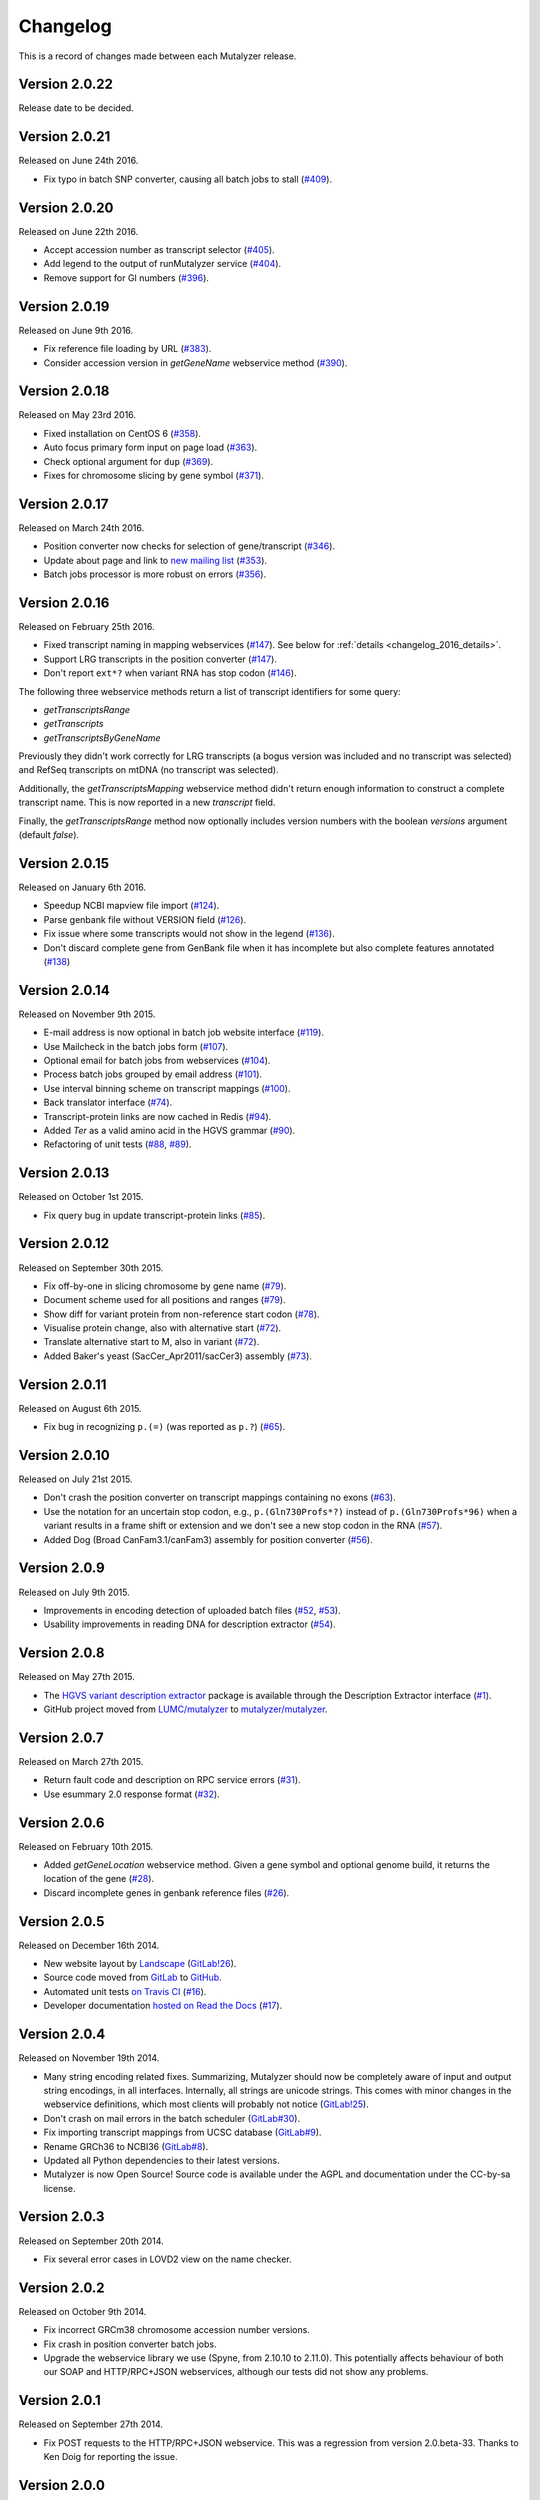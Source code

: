 Changelog
=========

This is a record of changes made between each Mutalyzer release.


Version 2.0.22
--------------

Release date to be decided.


Version 2.0.21
--------------

Released on June 24th 2016.

- Fix typo in batch SNP converter, causing all batch jobs to stall (`#409
  <https://github.com/mutalyzer/mutalyzer/pull/409>`_).


Version 2.0.20
--------------

Released on June 22th 2016.

- Accept accession number as transcript selector (`#405
  <https://github.com/mutalyzer/mutalyzer/pull/405>`_).
- Add legend to the output of runMutalyzer service (`#404
  <https://github.com/mutalyzer/mutalyzer/pull/404>`_).
- Remove support for GI numbers (`#396
  <https://github.com/mutalyzer/mutalyzer/pull/396>`_).


Version 2.0.19
--------------

Released on June 9th 2016.

- Fix reference file loading by URL (`#383
  <https://github.com/mutalyzer/mutalyzer/pull/383>`_).
- Consider accession version in `getGeneName` webservice method (`#390
  <https://github.com/mutalyzer/mutalyzer/pull/390>`_).


Version 2.0.18
--------------

Released on May 23rd 2016.

- Fixed installation on CentOS 6 (`#358
  <https://github.com/mutalyzer/mutalyzer/pull/358>`_).
- Auto focus primary form input on page load (`#363
  <https://github.com/mutalyzer/mutalyzer/pull/363>`_).
- Check optional argument for ``dup`` (`#369
  <https://github.com/mutalyzer/mutalyzer/pull/369>`_).
- Fixes for chromosome slicing by gene symbol (`#371
  <https://github.com/mutalyzer/mutalyzer/pull/371>`_).


Version 2.0.17
--------------

Released on March 24th 2016.

- Position converter now checks for selection of gene/transcript (`#346
  <https://github.com/mutalyzer/mutalyzer/pull/346>`_).
- Update about page and link to `new mailing list
  <https://groups.google.com/forum/#!forum/mutalyzer>`_ (`#353
  <https://github.com/mutalyzer/mutalyzer/pull/353>`_).
- Batch jobs processor is more robust on errors (`#356
  <https://github.com/mutalyzer/mutalyzer/pull/356>`_).


Version 2.0.16
--------------

Released on February 25th 2016.

- Fixed transcript naming in mapping webservices (`#147
  <https://github.com/mutalyzer/mutalyzer/pull/147>`_). See below for
  :ref:`details <changelog_2016_details>`.
- Support LRG transcripts in the position converter (`#147
  <https://github.com/mutalyzer/mutalyzer/pull/147>`_).
- Don't report ``ext*?`` when variant RNA has stop codon (`#146
  <https://github.com/mutalyzer/mutalyzer/pull/146>`_).

.. _changelog_2016_details:

The following three webservice methods return a list of transcript identifiers
for some query:

- `getTranscriptsRange`
- `getTranscripts`
- `getTranscriptsByGeneName`

Previously they didn't work correctly for LRG transcripts (a bogus version was
included and no transcript was selected) and RefSeq transcripts on mtDNA (no
transcript was selected).

Additionally, the `getTranscriptsMapping` webservice method didn't return
enough information to construct a complete transcript name. This is now
reported in a new `transcript` field.

Finally, the `getTranscriptsRange` method now optionally includes version
numbers with the boolean `versions` argument (default `false`).


Version 2.0.15
--------------

Released on January 6th 2016.

- Speedup NCBI mapview file import (`#124
  <https://github.com/mutalyzer/mutalyzer/pull/124>`_).
- Parse genbank file without VERSION field (`#126
  <https://github.com/mutalyzer/mutalyzer/pull/126>`_).
- Fix issue where some transcripts would not show in the legend (`#136
  <https://github.com/mutalyzer/mutalyzer/pull/136>`_).
- Don't discard complete gene from GenBank file when it has incomplete but
  also complete features annotated (`#138
  <https://github.com/mutalyzer/mutalyzer/pull/138>`_)


Version 2.0.14
--------------

Released on November 9th 2015.

- E-mail address is now optional in batch job website interface (`#119
  <https://github.com/mutalyzer/mutalyzer/pull/119>`_).
- Use Mailcheck in the batch jobs form (`#107
  <https://github.com/mutalyzer/mutalyzer/pull/107>`_).
- Optional email for batch jobs from webservices (`#104
  <https://github.com/mutalyzer/mutalyzer/pull/104>`_).
- Process batch jobs grouped by email address (`#101
  <https://github.com/mutalyzer/mutalyzer/pull/101>`_).
- Use interval binning scheme on transcript mappings (`#100
  <https://github.com/mutalyzer/mutalyzer/pull/100>`_).
- Back translator interface (`#74
  <https://github.com/mutalyzer/mutalyzer/pull/74>`_).
- Transcript-protein links are now cached in Redis (`#94
  <https://github.com/mutalyzer/mutalyzer/pull/94>`_).
- Added `Ter` as a valid amino acid in the HGVS grammar (`#90
  <https://github.com/mutalyzer/mutalyzer/pull/90>`_).
- Refactoring of unit tests (`#88
  <https://github.com/mutalyzer/mutalyzer/pull/88>`_, `#89
  <https://github.com/mutalyzer/mutalyzer/pull/89>`_).


Version 2.0.13
--------------

Released on October 1st 2015.

- Fix query bug in update transcript-protein links (`#85
  <https://github.com/mutalyzer/mutalyzer/pull/85>`_).


Version 2.0.12
--------------

Released on September 30th 2015.

- Fix off-by-one in slicing chromosome by gene name (`#79
  <https://github.com/mutalyzer/mutalyzer/pull/79>`_).
- Document scheme used for all positions and ranges (`#79
  <https://github.com/mutalyzer/mutalyzer/pull/79>`_).
- Show diff for variant protein from non-reference start codon (`#78
  <https://github.com/mutalyzer/mutalyzer/pull/78>`_).
- Visualise protein change, also with alternative start (`#72
  <https://github.com/mutalyzer/mutalyzer/pull/72>`_).
- Translate alternative start to M, also in variant (`#72
  <https://github.com/mutalyzer/mutalyzer/pull/72>`_).
- Added Baker's yeast (SacCer_Apr2011/sacCer3) assembly (`#73
  <https://github.com/mutalyzer/mutalyzer/pull/73>`_).


Version 2.0.11
--------------

Released on August 6th 2015.

- Fix bug in recognizing ``p.(=)`` (was reported as ``p.?``) (`#65
  <https://github.com/mutalyzer/mutalyzer/pull/65>`_).


Version 2.0.10
--------------

Released on July 21st 2015.

- Don't crash the position converter on transcript mappings containing no
  exons (`#63
  <https://github.com/mutalyzer/mutalyzer/pull/63>`_).
- Use the notation for an uncertain stop codon, e.g., ``p.(Gln730Profs*?)``
  instead of ``p.(Gln730Profs*96)`` when a variant results in a frame shift or
  extension and we don't see a new stop codon in the RNA (`#57
  <https://github.com/mutalyzer/mutalyzer/pull/57>`_).
- Added Dog (Broad CanFam3.1/canFam3) assembly for position converter (`#56
  <https://github.com/mutalyzer/mutalyzer/pull/56>`_).


Version 2.0.9
-------------

Released on July 9th 2015.

- Improvements in encoding detection of uploaded batch files (`#52
  <https://github.com/LUMC/mutalyzer/pull/52>`_, `#53
  <https://github.com/LUMC/mutalyzer/pull/53>`_).
- Usability improvements in reading DNA for description extractor (`#54
  <https://github.com/mutalyzer/mutalyzer/pull/54>`_).


Version 2.0.8
-------------

Released on May 27th 2015.

- The `HGVS variant description extractor
  <https://github.com/mutalyzer/description-extractor>`_ package is available
  through the Description Extractor interface (`#1
  <https://github.com/LUMC/mutalyzer/pull/1>`_).
- GitHub project moved from `LUMC/mutalyzer
  <https://github.com/LUMC/mutalyzer>`_ to `mutalyzer/mutalyzer
  <https://github.com/LUMC/mutalyzer>`_.


Version 2.0.7
-------------

Released on March 27th 2015.

- Return fault code and description on RPC service errors (`#31
  <https://github.com/LUMC/mutalyzer/pull/31>`_).
- Use esummary 2.0 response format (`#32
  <https://github.com/LUMC/mutalyzer/pull/32>`_).


Version 2.0.6
-------------

Released on February 10th 2015.

- Added `getGeneLocation` webservice method. Given a gene symbol and optional
  genome build, it returns the location of the gene (`#28
  <https://github.com/LUMC/mutalyzer/pull/28>`_).
- Discard incomplete genes in genbank reference files (`#26
  <https://github.com/LUMC/mutalyzer/pull/26>`_).


Version 2.0.5
-------------

Released on December 16th 2014.

- New website layout by `Landscape <http://wearelandscape.nl/>`_ (`GitLab!26
  <https://git.lumc.nl/mutalyzer/mutalyzer/merge_requests/26>`_).
- Source code moved from `GitLab <https://git.lumc.nl/mutalyzer/mutalyzer>`_
  to `GitHub <https://github.com/LUMC/mutalyzer>`_.
- Automated unit tests `on Travis CI <https://travis-ci.org/LUMC/mutalyzer>`_
  (`#16 <https://github.com/LUMC/mutalyzer/pull/16>`_).
- Developer documentation `hosted on Read the Docs
  <http://mutalyzer.readthedocs.org/en/latest/>`_ (`#17
  <https://github.com/LUMC/mutalyzer/pull/18>`_).


Version 2.0.4
-------------

Released on November 19th 2014.

- Many string encoding related fixes. Summarizing, Mutalyzer should now be
  completely aware of input and output string encodings, in all
  interfaces. Internally, all strings are unicode strings. This comes with
  minor changes in the webservice definitions, which most clients will
  probably not notice (`GitLab!25
  <https://git.lumc.nl/mutalyzer/mutalyzer/merge_requests/25>`_).
- Don't crash on mail errors in the batch scheduler (`GitLab#30
  <https://git.lumc.nl/mutalyzer/mutalyzer/issues/30>`_).
- Fix importing transcript mappings from UCSC database (`GitLab#9
  <https://git.lumc.nl/mutalyzer/mutalyzer/issues/9>`_).
- Rename GRCh36 to NCBI36 (`GitLab#8
  <https://git.lumc.nl/mutalyzer/mutalyzer/issues/8>`_).
- Updated all Python dependencies to their latest versions.
- Mutalyzer is now Open Source! Source code is available under the AGPL and
  documentation under the CC-by-sa license.


Version 2.0.3
-------------

Released on September 20th 2014.

- Fix several error cases in LOVD2 view on the name checker.


Version 2.0.2
-------------

Released on October 9th 2014.

- Fix incorrect GRCm38 chromosome accession number versions.
- Fix crash in position converter batch jobs.
- Upgrade the webservice library we use (Spyne, from 2.10.10 to 2.11.0). This
  potentially affects behaviour of both our SOAP and HTTP/RPC+JSON
  webservices, although our tests did not show any problems.


Version 2.0.1
-------------

Released on September 27th 2014.

- Fix POST requests to the HTTP/RPC+JSON webservice. This was a regression
  from version 2.0.beta-33. Thanks to Ken Doig for reporting the issue.


Version 2.0.0
-------------

Released on September 26th 2014.

This release does not bring many new features, but comes with significant
changes to the technical infrastructure. `GitLab!6
<https://git.lumc.nl/mutalyzer/mutalyzer/merge_requests/6>`_ tracks most of
this.

Some highlights especially users of the webservices should be aware of:

- HTTP/RPC+JSON webservice has changed response format (wrapper object
  removed). See below for an :ref:`example <changelog_200_example>`.
- No more plain HTTP access, only redirects to HTTPS.
- Many website entrypoints have changed URLs and form parameter names (the old
  ones have HTTP redirects).
- Removed old redirects from paths starting with ``/2.0/``.
- In maintenance mode, all requests get a *Service Temporarily Unavailable*
  response with status code 503.

Other changes:

- Upload a genbank file using the SOAP webservice (`uploadGenBankLocalFile`).
- Do not cleanup the cache during request handling (`GitLab#18
  <https://git.lumc.nl/mutalyzer/mutalyzer/issues/18>`_).
- Add GRCh38 (hg38) assembly (`GitLab!20
  <https://git.lumc.nl/mutalyzer/mutalyzer/merge_requests/20>`_).
- Move from nose to `pytest <http://pytest.org/>`_ for unit tests (`GitLab!23
  <https://git.lumc.nl/mutalyzer/mutalyzer/merge_requests/23>`_).
- Fix running Mutalyzer in a `virtual environment
  <http://virtualenv.readthedocs.org/>`_ and have an up-to-date
  ``requirements.txt`` for `pip <http://pip.readthedocs.org/>`_ (`GitLab!4
  <https://git.lumc.nl/mutalyzer/mutalyzer/merge_requests/4>`_).
- Switch from TAL to Jinja2 (`GitLab!3
  <https://git.lumc.nl/mutalyzer/mutalyzer/merge_requests/3>`_).
- Refactor user interfaces (`GitLab!5
  <https://git.lumc.nl/mutalyzer/mutalyzer/merge_requests/5>`_).
- Move from configobj to Python module based config (`GitLab!7
  <https://git.lumc.nl/mutalyzer/mutalyzer/merge_requests/7>`_).
- Use SQLAlchemy as ORM (`GitLab!8
  <https://git.lumc.nl/mutalyzer/mutalyzer/merge_requests/8>`_).
- Use Redis for stat counters (`GitLab!10
  <https://git.lumc.nl/mutalyzer/mutalyzer/merge_requests/10>`_).
- Port website from web.py to Flask (`GitLab!11
  <https://git.lumc.nl/mutalyzer/mutalyzer/merge_requests/11>`_).
- Isolated unit tests using fixtures and an in-memory database (`GitLab!12
  <https://git.lumc.nl/mutalyzer/mutalyzer/merge_requests/12>`_).
- Display announcement on website (`GitLab!14
  <https://git.lumc.nl/mutalyzer/mutalyzer/merge_requests/14>`_).
- Database migrations with Alembic (`GitLab!15
  <https://git.lumc.nl/mutalyzer/mutalyzer/merge_requests/15>`_).
- Update documentation and use Sphinx (`GitLab!16
  <https://git.lumc.nl/mutalyzer/mutalyzer/merge_requests/16>`_).
- Move to `semantic versioning <http://semver.org/>`_, starting with version
  2.0.0 (`GitLab!22
  <https://git.lumc.nl/mutalyzer/mutalyzer/merge_requests/22>`_).
- Add 404 not found page.
- Don't auto remove comma characters in syntax checker.
- Add a dash (``-``) as an allowed character in the gene name.
- Range, reverse complement range, and compound
  insertions/insertion-deletions.

.. _changelog_200_example:

The wrapper object has been removed from the HTTP/RPC+JSON webservice response
format. As an example, consider an old response format for the `checkSyntax`
method:

.. code-block:: json

    {
      "checkSyntaxResponse": {
        "checkSyntaxResult": {
          "valid": true,
          "messages": {
            "SoapMessage": []
          }
        }
      }
    }

The new response format is:

.. code-block:: json

    {
      "valid": true,
      "messages": []
    }


Version 2.0.beta-33
-------------------

Released on August 19th 2014.

- Link to `Upcoming server update
  <https://humgenprojects.lumc.nl/trac/mutalyzer/wiki/News/2014-08-19-upcoming-server-update>`_
  announcement.


Version 2.0.beta-32
-------------------

Released on June 26th 2014.

- Link to `Visual interface for Variant Description Extractor
  <https://humgenprojects.lumc.nl/trac/mutalyzer/wiki/News/2014-06-26-visual-interface>`_
  announcement.


Version 2.0.beta-31
-------------------

Released on March 27th 2014.

- Due to incorrect interpretation, temporarily only support one CDS per
  transcript (ignore all others) in LRG.
- Due to incorrect interpretation, temporarily ignore transcripts without a
  fixed id.


Version 2.0.beta-30
-------------------

Released on February 18th 2014.

- Handle NCBI Entrez response validation errors (fixes, among other things,
  `LOVD Trac#29 <https://humgenprojects.lumc.nl/trac/LOVD3/ticket/29>`_).
- Loosen error severity when CDS cannot be translated.
- Mutalyzer development migrated from Subversion to Git for version control.


Version 2.0.beta-29
-------------------

Released on October 11th 2013.

- Add Jonathan Vis attribution and COMMIT logo to about page.


Version 2.0.beta-28
-------------------

Released on September 18th 2013.

- Enable the HTTP/RPC+JSON web service to be used with POST requests.


Version 2.0.beta-27
-------------------

Released on June 18th 2013.

- Fix caching transcript-protein links from NCBI, reducing impact of NCBI
  communication problems.


Version 2.0.beta-26
-------------------

Released on April 9th 2013.

- Added mm10 (Mouse) transcript mappings to position converter.
- LRG parser updated to LRG 1.7 schema (`Trac#127
  <https://humgenprojects.lumc.nl/trac/mutalyzer/ticket/127>`_).


Version 2.0.beta-25
-------------------

Released on March 25th 2013.

- Detect incorrect exon annotation in transcript references.
- Move documentation to Trac.
- Exon table is included in `runMutalyzer` webservice results.
- Temporarily disable frameshift detection in experimental description
  extractor (`Trac#124
  <https://humgenprojects.lumc.nl/trac/mutalyzer/ticket/124>`_).
- Allow selectors on transcript references in position converter.
- Syntax checker now supports protein level variant descriptions.


Version 2.0.beta-24
-------------------

Released on December 10th 2012.

- Rename some warning codes (webservice API) (`Trac#98
  <https://humgenprojects.lumc.nl/trac/mutalyzer/ticket/98>`_).
- Variants on mtDNA in position converter.


Version 2.0.beta-23
-------------------

Released on November 8th 2012.

No user-visible changes.


Version 2.0.beta-22
-------------------

Released on November 2nd 2012.

- Submitting batch jobs via the web services (`Trac#115
  <https://humgenprojects.lumc.nl/trac/mutalyzer/ticket/115>`_).
- Allow for leading whitespace in batch job input (`Trac#107
  <https://humgenprojects.lumc.nl/trac/mutalyzer/ticket/107>`_).
- New `descriptionExtract` webservice function.
- Name checker now includes description extractor output as an experimental
  service.
- Slice chromosome by gene name in reference file loader is now case
  insensitive (`Trac#118
  <https://humgenprojects.lumc.nl/trac/mutalyzer/ticket/118>`_).
- Warn on missing positioning scheme (`Trac#114
  <https://humgenprojects.lumc.nl/trac/mutalyzer/ticket/114>`_).


Version 2.0.beta-21
-------------------

Released on July 23rd 2012.

- Support compound variants in position converter.
- Support non-coding transcripts in position converter (`Trac#102
  <https://humgenprojects.lumc.nl/trac/mutalyzer/ticket/102>`_).
- Move to new RPC library version, causing slight change in HTTP/RPC+JSON
  webservice output (more wrappers around output), but fixes `Trac#104
  <https://humgenprojects.lumc.nl/trac/mutalyzer/ticket/104>`_.
- Fix position converter for delins with explicit deleted sequence.
- Fix description update from Version 2.0.beta-20 to use- notation instead of
  counting.


Version 2.0.beta-20
-------------------

Released on July 21st 2012.

- Disabled the ``-u`` and ``+d`` convention in favour of the official HGVS
  recommendations.


Version 2.0.beta-19
-------------------

Released on June 21st 2012.

- Fix crash on inversions (`Trac#99
  <https://humgenprojects.lumc.nl/trac/mutalyzer/ticket/99>`_).


Version 2.0.beta-18
-------------------

Released on June 7th 2012.

- Moved from soaplib to rpclib for webservices (`Trac#66
  <https://humgenprojects.lumc.nl/trac/mutalyzer/ticket/66>`_).
- Added HTTP/RPC+JSON webservice (`Trac#18
  <https://humgenprojects.lumc.nl/trac/mutalyzer/ticket/18>`_).
- Fixed name checker errors in some adjacent variants (`Trac#83
  <https://humgenprojects.lumc.nl/trac/mutalyzer/ticket/83>`_).
- Name checker form now uses GET requests to support easier linking to result
  pages.
- You can now specify chromosomes by name in the reference file loader
  (`Trac#92 <https://humgenprojects.lumc.nl/trac/mutalyzer/ticket/92>`_).
- Made batch daemon not crash on MySQL restarts (`Trac#91
  <https://humgenprojects.lumc.nl/trac/mutalyzer/ticket/91>`_).
- Position converter now detects incorrect order in position ranges (`Trac#95
  <https://humgenprojects.lumc.nl/trac/mutalyzer/ticket/95>`_).
- Added NBIC logo to 'about' page.


Version 2.0.beta-17
-------------------

Released on April 2nd 2012.

- Fixed crossmapping bug for some transcripts.
- Fixes for NCBI Entrez EFetch Version 2.0 release.
- Better chromosomal variant descriptions.
- Various smaller features and bugfixes.


Version 2.0.beta-16
-------------------

Released on March 1st 2012.

- Fixed position converter mapping info for some transcripts.
- Fixed deletion with deleted sequence length as argument.


Version 2.0.beta-15
-------------------

Released on February 20th 2012.

- Added 'Description Extractor' (see the main menu).
- Fixes for NCBI Entrez EFetch Version 2.0 release.
- Added chromosomal positions to `getTranscriptsAndInfo` webservice.
- Fixed chromosome slicing on reverse complement
- Fixed describing NOP variants with ``=``.
- Added Reference sequence info in `runMutalyzer` SOAP function response.
- Fixed mapping info for genes mapped to more than one chromosome.
- Various smaller features and bugfixes.


Version 2.0.beta-14
-------------------

Released on January 26th 2012.

- Added a SOAP service `getTranscriptsMapping`.
- Various smaller features and bugfixes.


Version 2.0.beta-13
-------------------

Released on January 25th 2012.

- Accept EX positioning scheme.
- Fix handling of LRG reference sequences.
- Various smaller features and bugfixes.


Version 2.0.beta-12
-------------------

Released on November 25th 2011.

- Accept plasmid reference sequences.
- View variant position in UCSC Genome Browser (only for transcript
  references).
- Retry querying dbSNP if it does not respond the first time.
- Support reference GenBank files built from contigs.
- Add optional argument to SOAP service `numberConversion` to map chromosomal
  locations to any gene.
- Various smaller features and bugfixes.


Version 2.0.beta-11
-------------------

Released on September 30st 2011.

- Major code refactoring:

  - Mutalyzer is now structured as a proper Python package.
  - Reworked installation and upgrade procedure.
  - Remote installation using Fabric.
  - Batch scheduler is now a proper system daemon.
  - Use mod_wsgi (with web.py) instead of the deprecated mod_python.
  - Added a lot of internal documentation.
  - Introduce unit tests.
  - Handle deletions of entire exons.
  - Added a SOAP service `info`.
  - Handle unknown (fuzzy) intronic positions.
  - Automatic synchronization of database and cache between Mutalyzer
    installations.
  - Use NCBI instead of UCSC for transcript mapping info.
  - Added a SOAP service `getdbSNPDescriptions`.
  - Moved Trac and Subversion repository to new server.
  - Implement HTTP HEAD method for ``/Reference/*`` locations.

- Added a SOAP service `ping`.
- Added an optional versions parameter to the SOAP service `getTranscripts`.
- Various smaller features and bugfixes.


Version 2.0.beta-10
-------------------

Released on July 21st 2011.

- Greatly reduce runtime for large batch jobs.


Version 2.0.beta-9
------------------

Released on June 27th 2011.

- Reworked the calculation of new splice site positions.
- Optionally restrict SOAP service `getTranscriptsAndInfo` transcripts to a
  gene.
- Add raw variants to SOAP service `runMutalyzer` results.
- Provide webservice client examples.
- Various smaller features and bugfixes.


Older versions
--------------

The first lines of code for Mutalyzer 2.0 were written July 28th 2009, and
version 2.0.beta-8 was released on January 31st 2011. As far as Mutalyzer 1 is
concerned, archaeology is not really our field of research.
